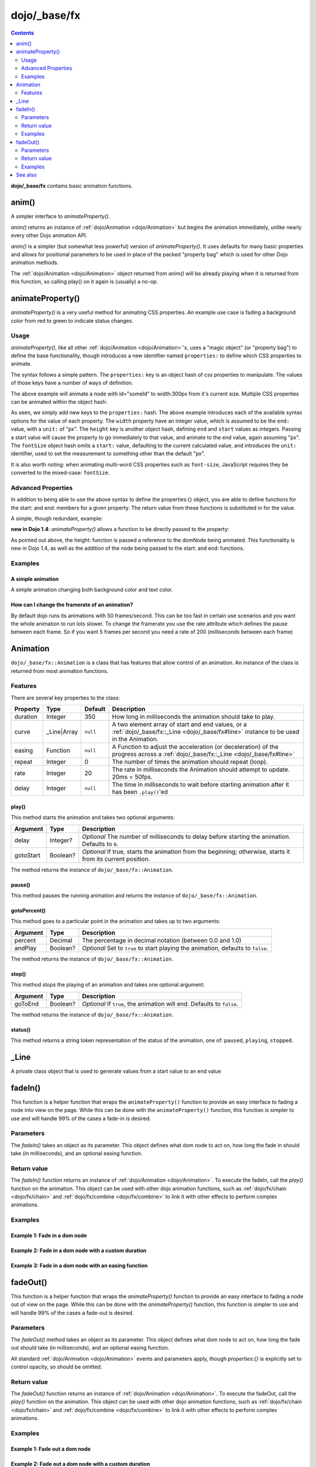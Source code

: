 .. _dojo/_base/fx:

=============
dojo/_base/fx
=============

.. contents ::
    :depth: 2

**dojo/_base/fx** contains basic animation functions.

anim()
======
A simpler interface to `animateProperty()`.

`anim()` returns an instance of :ref:`dojo/Animation <dojo/Animation>` but begins the animation immediately, unlike nearly every other Dojo animation API.

`anim()` is a simpler (but somewhat less powerful) version of `animateProperty()`. It uses defaults for many basic properties and allows for positional parameters to be used in place of the packed "property bag" which is used for other Dojo animation methods.

The :ref:`dojo/Animation <dojo/Animation>` object returned from `anim()` will be already playing when it is returned from this function, so calling play() on it again is (usually) a no-op.


.. js ::

   require(['dojo/_base/fx'], function(fx){
     fx.anim(node, properties, duration, easing, onEnd, delay);
   });

animateProperty()
=================
`animateProperty()` is a very useful method for animating CSS properties. An example use case is fading a background color from red to green to indicate status changes.

Usage
-----

`animateProperty()`, like all other :ref:`dojo/Animation <dojo/Animation>`'s, uses a "magic object" (or "property bag") to define the base functionality, though introduces a new identifier named ``properties:`` to define which CSS properties to animate.

The syntax follows a simple pattern. The ``properties:`` key is an object hash of css properties to manipulate. The values of those keys have a number of ways of definition.

.. js ::

   require(["dojo/_base/fx"], function(fx){
     fx.animateProperty({
      node:"someId",
      properties: {
        width: 300
      }
    }).play();
   });


The above example will animate a node with id="someId" to width:300px from it's current size. Multiple CSS properties can be animated within the object hash:

.. js ::

  require(["dojo/_base/fx"], function(fx){
    fx.animateProperty({
    node:"someId",
    properties: {
        width: 300,
        height: { end: 400, start:100 },
        fontSize: { end:14, units:"pt" } // beware of stray comma's
    }
   }).play();
  });


As seen, we simply add new keys to the ``properties:`` hash. The above example introduces each of the available syntax options for the value of each property. The ``width`` property have an integer value, which is assumed to be the ``end:`` value, with a ``unit:`` of "px". The ``height`` key is another object hash, defining ``end`` and ``start`` values as integers. Passing a start value will cause the property to go immediately to that value, and animate to the end value, again assuming "px". The ``fontSize`` object hash omits a ``start:`` value, defaulting to the current calculated value, and introduces the ``unit:`` identifier, used to set the measurement to something other than the default "px".

It is also worth noting: when animating multi-word CSS properties such as ``font-size``, JavaScript requires they be converted to the mixed-case: ``fontSize``.

Advanced Properties
-------------------

In addition to being able to use the above syntax to define the properties:{} object, you are able to define functions for the start: and end: members for a given property. The return value from these functions is substituted in for the value.

A simple, though redundant, example:

.. js ::

  require(["dojo/dom-geometry", "dojo/_base/fx"], function(domGeometry, fx){
    fx.animateProperty({
        node:"someNode",
        properties:{
            width:{
                start:function(){
                    // calculate the width before being play'd
                    return domGeometry.marginBox("someNode").w / 2;
                },
                end:function(){
                    return 600;
                }
            }
        }
    }).play();
  });

**new in Dojo 1.4**: `animateProperty()` allows a function to be directly passed to the property:

.. js ::

  require(["dojo/dom-geometry", "dojo/_base/fx"], function(domGeometry, fx){
    fx.animateProperty({
       node:"someNode",
       properties:{
         height: function(node){
           // notice 'node' being passed. Also new in Dojo 1.4
           // can return any animateProperty syntax:
           // return { start:5, end:2 };
           // return 100;
           // return { end:50, units:"pt" }

           // make this node 3x it's current height
           return domGeometry.marginBox(node).h * 3

         }
      }
    }).play();
  });


As pointed out above, the height: function is passed a reference to the domNode being animated. This functionality is new in Dojo 1.4, as well as the addition of the node being passed to the start: and end: functions.

Examples
--------

A simple animation
~~~~~~~~~~~~~~~~~~

A simple animation changing both background color and text color.

.. code-example ::

  .. js ::

      require(["dojo/dom", "dojo/_base/fx"], function(dom, fx){
        statusOk = function(){
          fx.animateProperty({
            node: dom.byId("statusCode"), duration: 500,
            properties: {
              backgroundColor: { start: "red", end: "green" },
              color: { start: "black", end: "white" },
            },
            onEnd: function(){
              dom.byId("statusCode").innerHTML = "Granted";
            }
          }).play();
        };
      });

  .. html ::

      <p><button onclick="statusOk();">Grant access</button></p>
      <div id="statusCode">Denied</div>

  .. css ::

      #statusCode {
          padding: 5px;
          border: 1px solid #000;
          background: red;
          text-align: center;
          width: 100px;
      }

How can I change the framerate of an animation?
~~~~~~~~~~~~~~~~~~~~~~~~~~~~~~~~~~~~~~~~~~~~~~~

By default dojo runs its animations with 50 frames/second. This can be too fast in certain use scenarios and you want the whole animation to run lots slower.
To change the framerate you use the rate attribute which defines the pause between each frame. So if you want 5 frames per second you need a rate of 200 (milliseconds between each frame)

.. code-example ::

  .. js ::

      require(["dojo/dom", "dojo/_base/fx"], function(dom, fx){
        animateSlow = function(){
          fx.animateProperty({
            node: dom.byId("animateProperty"), duration: 10000,
            properties: {
              fontSize: { start: "12", end: "30" }
            },
            rate: 1000
          }).play();
        };

        animateDefault = function(){
          fx.animateProperty({
            node: dom.byId("animateProperty"), duration: 10000,
            properties: {
              fontSize: { start: "12", end: "30" }
            }
          }).play();
        };
      });

  .. html ::

     <p>
         <button onclick="animateDefault();">Animate (default fps)</button>
         <button onclick="animateSlow();">Animate (1 fps)</button>
     </p>
     <div id="animateProperty">This will be animated</div>

Animation
=========

``dojo/_base/fx::Animation`` is a class that has features that allow control of an animation. An instance of the class
is returned from most animation functions.

Features
--------

There are several key properties to the class:

======== =========== ======== ==========================================================================================
Property Type        Default  Description
======== =========== ======== ==========================================================================================
duration Integer     350      How long in milliseconds the animation should take to play.
curve    _Line|Array ``null`` A two element array of start and end values, or a 
                              :ref:`dojo/_base/fx::_Line <dojo/_base/fx#line>` instance to be used in the Animation.
easing   Function    ``null`` A Function to adjust the acceleration (or deceleration) of the progress across a 
                              :ref:`dojo/_base/fx::_Line <dojo/_base/fx#line>`
repeat   Integer     0        The number of times the animation should repeat (loop).
rate     Integer     20       The rate in milliseconds the Animation should attempt to update.  20ms = 50fps.
delay    Integer     ``null`` The time in milliseconds to wait before starting animation after it has been 
                              ``.play()``\'ed
======== =========== ======== ==========================================================================================

play()
~~~~~~

This method starts the animation and takes two optional arguments:

========= ======== =====================================================================================================
Argument  Type     Description
========= ======== =====================================================================================================
delay     Integer? *Optional* The number of milliseconds to delay before starting the animation.  Defaults to ``0``.
gotoStart Boolean? *Optional* If true, starts the animation from the beginning; otherwise, starts it from its current
                   position.
========= ======== =====================================================================================================

The method returns the instance of ``dojo/_base/fx::Animation``.

pause()
~~~~~~~

This method pauses the running animation and returns the instance of ``dojo/_base/fx::Animation``.

gotoPercent()
~~~~~~~~~~~~~

This method goes to a particular point in the animation and takes up to two arguments:

======== ======== =================================================================================
Argument Type     Description
======== ======== =================================================================================
percent  Decimal  The percentage in decimal notation (between 0.0 and 1.0)
andPlay  Boolean? *Optional* Set to ``true`` to start playing the animation, defaults to ``false``.
======== ======== =================================================================================

The method returns the instance of ``dojo/_base/fx::Animation``.

stop()
~~~~~~

This method stops the playing of an animation and takes one optional argument:

======== ======== =======================================================================
Argument Type     Description
======== ======== =======================================================================
goToEnd  Boolean? *Optional* If ``true``, the animation will end.  Defaults to ``false``.
======== ======== =======================================================================

The method returns the instance of ``dojo/_base/fx::Animation``.

status()
~~~~~~~~

This method returns a string token representation of the status of the animation, one of: ``paused``, ``playing``,
``stopped``.

_Line
=====

A private class object that is used to generate values from a start value to an end value

fadeIn()
========

This function is a helper function that wraps the ``animateProperty()`` function to provide an easy interface to fading a node into view on the page.  While this can be done with the ``animateProperty()`` function, this function is simpler to use and will handle 99% of the cases a fade-in is desired.

Parameters
----------

The `fadeIn()` takes an object as its parameter.  This object defines what dom node to act on, how long the fade in should take (in milliseconds), and an optional easing function.


Return value
------------

The `fadeIn()` function returns an instance of :ref:`dojo/Animation <dojo/Animation>`.  To execute the fadeIn, call the *play()* function on the animation.  This object can be used with other dojo animation functions, such as :ref:`dojo/fx/chain <dojo/fx/chain>` and :ref:`dojo/fx/combine <dojo/fx/combine>` to link it with other effects to perform complex animations.

Examples
--------

Example 1:  Fade in a dom node
~~~~~~~~~~~~~~~~~~~~~~~~~~~~~~

.. code-example ::

  .. js ::

      require(["dojo/dom", "dojo/_base/fx", "dojo/on", "dojo/dom-style", "dojo/domReady!"],
      function(dom, fx, on, style){
         // Style the dom node to opacity 0;
         style.set("basicFadeNode", "opacity", "0");

         // Function linked to the button to trigger the fade.
         function fadeIt(){
            style.set("basicFadeNode", "opacity", "0");
            var fadeArgs = {
              node: "basicFadeNode"
            };
            fx.fadeIn(fadeArgs).play();
         }
         on(dom.byId("basicFadeButton"), "click", fadeIt);
      });

  .. html ::

    <button id="basicFadeButton">Fade It In!</button>
    <div id="basicFadeNode" style="width: 100px; height: 100px; background-color: red;"></div>


Example 2:  Fade in a dom node with a custom duration
~~~~~~~~~~~~~~~~~~~~~~~~~~~~~~~~~~~~~~~~~~~~~~~~~~~~~

.. code-example ::

  .. js ::

      require(["dojo/dom", "dojo/_base/fx", "dojo/on", "dojo/dom-style", "dojo/domReady!"],
      function(dom, fx, on, style){
         // Style the dom node to opacity 0;
         style.set("basicFadeNode2", "opacity", "0");

         // Function linked to the button to trigger the fade.
         function fadeIt(){
            style.set("basicFadeNode2", "opacity", "0");
            var fadeArgs = {
              node: "basicFadeNode2",
              duration: 5000,
            };
            fx.fadeIn(fadeArgs).play();
         }
         on(dom.byId("basicFadeButton2"), "click", fadeIt);
      });

  .. html ::

    <button id="basicFadeButton2">Fade It In Slow!</button>
    <div id="basicFadeNode2" style="width: 100px; height: 100px; background-color: red;"></div>



Example 3:  Fade in a dom node with an easing function
~~~~~~~~~~~~~~~~~~~~~~~~~~~~~~~~~~~~~~~~~~~~~~~~~~~~~~

.. code-example ::

  .. js ::

      require(["dojo/dom", "dojo/fx/easing", "dojo/_base/fx", "dojo/on", "dojo/dom-style", "dojo/domReady!"],
      function(dom, easing, fx, on, style){
         // Style the dom node to opacity 0;
         style.set("basicFadeNode3", "opacity", "0");

         // Function linked to the button to trigger the fade.
         function fadeIt(){
            style.set("basicFadeNode3", "opacity", "0");
            var fadeArgs = {
              node: "basicFadeNode3",
              duration: 8000,
              easing: easing.expoOut
            };
            fx.fadeIn(fadeArgs).play();
         }
         on(dom.byId("basicFadeButton3"), "click", fadeIt);
      });

  .. html ::

    <button id="basicFadeButton3">Fade It In Slow with Expo Easing!</button>
    <div id="basicFadeNode3" style="width: 100px; height: 100px; background-color: red;"></div>


fadeOut()
=========
This function is a helper function that wraps the `animateProperty()` function to provide an easy interface to fading a node out of view on the page.  While this can be done with the `animateProperty()` function, this function is simpler to use and will handle 99% of the cases a fade-out is desired.

Parameters
----------

The `fadeOut()` method takes an object as its parameter.  This object defines what dom node to act on, how long the fade out should take (in milliseconds), and an optional easing function.

All standard :ref:`dojo/Animation <dojo/Animation>` events and parameters apply, though *properties:{}* is explicitly set to control opacity, so should be omitted.

Return value
------------

The `fadeOut()` function returns an instance of :ref:`dojo/Animation <dojo/Animation>`.  To execute the fadeOut, call the *play()* function on the animation.  This object can be used with other dojo animation functions, such as :ref:`dojo/fx/chain <dojo/fx/chain>` and :ref:`dojo/fx/combine <dojo/fx/combine>` to link it with other effects to perform complex animations.

Examples
--------

Example 1:  Fade out a dom node
~~~~~~~~~~~~~~~~~~~~~~~~~~~~~~~

.. code-example ::

  .. js ::

      require(["dojo/dom", "dojo/_base/fx", "dojo/on", "dojo/dom-style", "dojo/domReady!"],
      function(dom, fx, on, style){
         // Function linked to the button to trigger the fade.
         function fadeIt(){
            style.set("basicFadeNode", "opacity", "1");
            var fadeArgs = {
              node: "basicFadeNode"
            };
            fx.fadeOut(fadeArgs).play();
         }
         on(dom.byId("basicFadeButton"), "click", fadeIt);
      });

  .. html ::

    <button id="basicFadeButton">Fade It Out!</button>
    <div id="basicFadeNode" style="width: 100px; height: 100px; background-color: red;"></div>

Example 2:  Fade out a dom node with a custom duration
~~~~~~~~~~~~~~~~~~~~~~~~~~~~~~~~~~~~~~~~~~~~~~~~~~~~~~

.. code-example ::

  .. js ::

      require(["dojo/dom", "dojo/_base/fx", "dojo/on", "dojo/dom-style", "dojo/domReady!"],
      function(dom, fx, on, style){
         // Function linked to the button to trigger the fade.
         function fadeIt(){
            style.set("basicFadeNode2", "opacity", "1");
            var fadeArgs = {
              node: "basicFadeNode2",
              duration: 5000,
            };
            fx.fadeOut(fadeArgs).play();
         }
         on(dom.byId("basicFadeButton2"), "click", fadeIt);
      });

  .. html ::

    <button id="basicFadeButton2">Fade It Out Slow!</button>
    <div id="basicFadeNode2" style="width: 100px; height: 100px; background-color: red;"></div>

Example 3:  Fade out a dom node with an easing function
~~~~~~~~~~~~~~~~~~~~~~~~~~~~~~~~~~~~~~~~~~~~~~~~~~~~~~~

.. code-example ::

  .. js ::

      require(["dojo/dom", "dojo/fx/easing", "dojo/_base/fx", "dojo/on", "dojo/dom-style", "dojo/domReady!"],
      function(dom, easing, fx, on, style){
         // Function linked to the button to trigger the fade.
         function fadeIt(){
            style.set("basicFadeNode3", "opacity", "1");
            var fadeArgs = {
              node: "basicFadeNode3",
              duration: 10000,
              easing: easing.expoOut
            };
            fx.fadeOut(fadeArgs).play();
         }
         on(dom.byId("basicFadeButton3"), "click", fadeIt);
      });


  .. html ::

    <button id="basicFadeButton3">Fade It Out Slow with Expo Easing!</button>
    <div id="basicFadeNode3" style="width: 100px; height: 100px; background-color: red;"></div>

See also
========

* :ref:`dojo/fx <dojo/fx>` - Some advanced animation functions

* :ref:`dojox/fx <dojox/fx>` - More advanced animation functions

* `Animation Tutorial <http://dojotoolkit.org/documentation/tutorials/1.7/animation/>`_ - The tutorial to find out about
  Dojo's FX API
